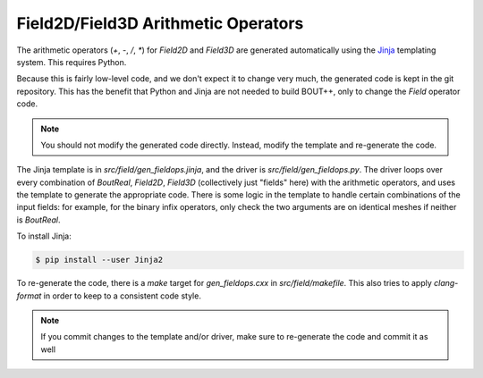.. _sec-fieldops:

Field2D/Field3D Arithmetic Operators
------------------------------------

The arithmetic operators (`+`, `-`, `/`, `*`) for `Field2D` and
`Field3D` are generated automatically using the `Jinja`_ templating
system. This requires Python.

Because this is fairly low-level code, and we don't expect it to change
very much, the generated code is kept in the git repository. This has
the benefit that Python and Jinja are not needed to build BOUT++, only
to change the `Field` operator code.

.. note:: You should not modify the generated code directly. Instead,
          modify the template and re-generate the code.

The Jinja template is in `src/field/gen_fieldops.jinja`, and the driver
is `src/field/gen_fieldops.py`. The driver loops over every combination
of `BoutReal`, `Field2D`, `Field3D` (collectively just "fields" here)
with the arithmetic operators, and uses the template to generate the
appropriate code. There is some logic in the template to handle certain
combinations of the input fields: for example, for the binary infix
operators, only check the two arguments are on identical meshes if
neither is `BoutReal`.

To install Jinja:

.. code-block:: console

   $ pip install --user Jinja2

To re-generate the code, there is a `make` target for `gen_fieldops.cxx`
in `src/field/makefile`. This also tries to apply `clang-format` in
order to keep to a consistent code style.

.. note:: If you commit changes to the template and/or driver, make sure
          to re-generate the code and commit it as well

.. _Jinja: http://jinja.pocoo.org/
